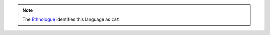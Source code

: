 .. note:: The `Ethnologue <https://www.ethnologue.com/language/cat>`_ identifies this language as ``cat``.
